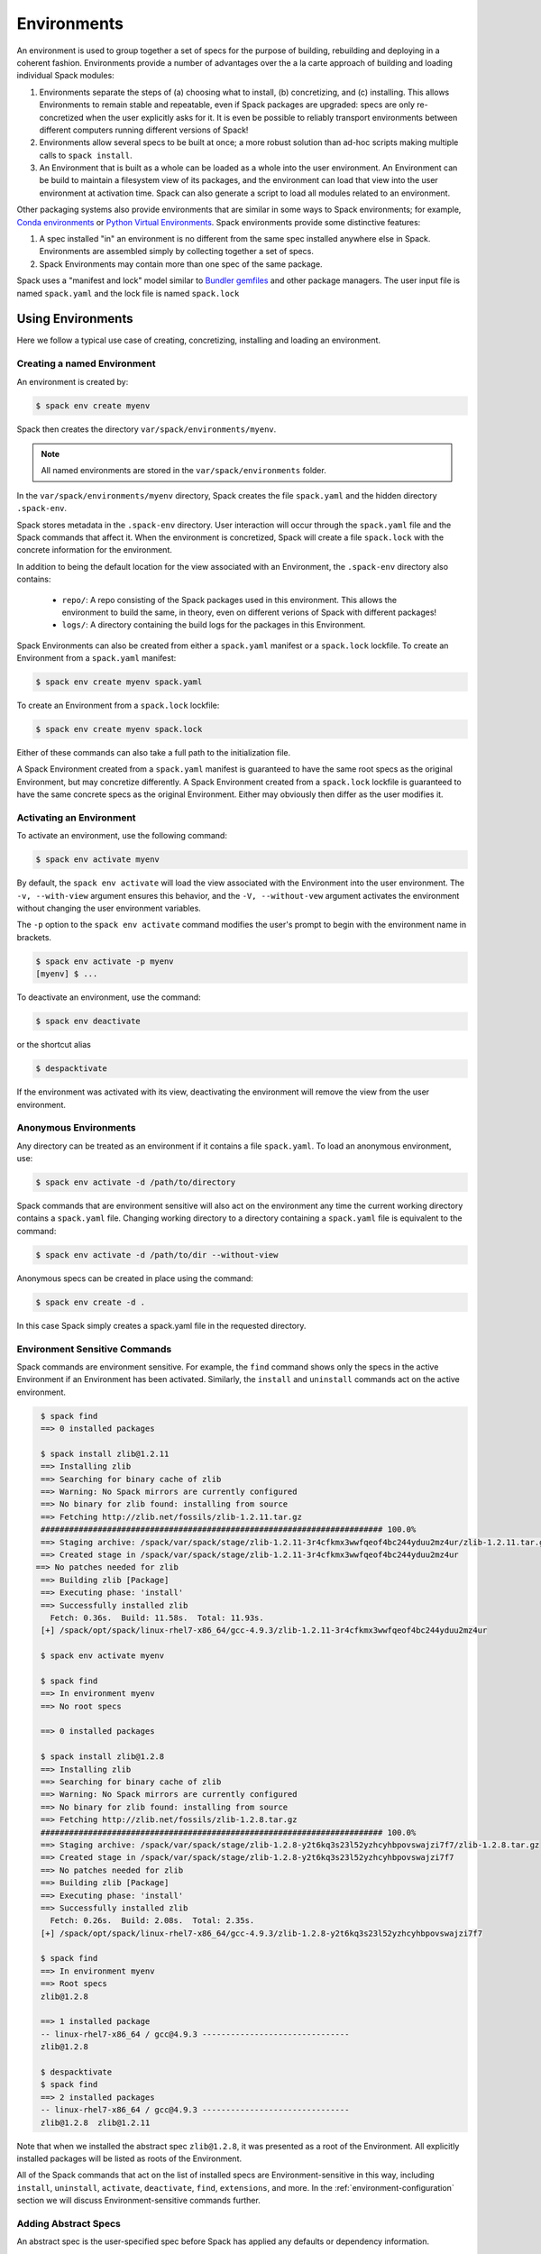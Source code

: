 .. Copyright 2013-2019 Lawrence Livermore National Security, LLC and other
   Spack Project Developers. See the top-level COPYRIGHT file for details.

   SPDX-License-Identifier: (Apache-2.0 OR MIT)

.. _environments:

============
Environments
============

An environment is used to group together a set of specs for the
purpose of building, rebuilding and deploying in a coherent fashion.
Environments provide a number of advantages over the a la carte
approach of building and loading individual Spack modules:

#. Environments separate the steps of (a) choosing what to
   install, (b) concretizing, and (c) installing.  This allows
   Environments to remain stable and repeatable, even if Spack packages
   are upgraded: specs are only re-concretized when the user
   explicitly asks for it.  It is even be possible to reliably
   transport environments between different computers running
   different versions of Spack!
#. Environments allow several specs to be built at once; a more robust
   solution than ad-hoc scripts making multiple calls to ``spack
   install``.
#. An Environment that is built as a whole can be loaded as a whole
   into the user environment. An Environment can be build to maintain
   a filesystem view of its packages, and the environment can load
   that view into the user environment at activation time. Spack can
   also generate a script to load all modules related to an
   environment.

Other packaging systems also provide environments that are similar in
some ways to Spack environments; for example, `Conda environments
<https://conda.io/docs/user-guide/tasks/manage-environments.html>`_ or
`Python Virtual Environments
<https://docs.python.org/3/tutorial/venv.html>`_.  Spack environments
provide some distinctive features:

#. A spec installed "in" an environment is no different from the same
   spec installed anywhere else in Spack.  Environments are assembled
   simply by collecting together a set of specs.
#. Spack Environments may contain more than one spec of the same
   package.

Spack uses a "manifest and lock" model similar to `Bundler gemfiles
<https://bundler.io/man/gemfile.5.html>`_ and other package
managers. The user input file is named ``spack.yaml`` and the lock
file is named ``spack.lock``

------------------
Using Environments
------------------

Here we follow a typical use case of creating, concretizing,
installing and loading an environment.

^^^^^^^^^^^^^^^^^^^^^^^^^^^^
Creating a named Environment
^^^^^^^^^^^^^^^^^^^^^^^^^^^^

An environment is created by:

.. code-block:: console

   $ spack env create myenv

Spack then creates the directory ``var/spack/environments/myenv``.

.. note::

   All named environments are stored in the ``var/spack/environments`` folder.

In the ``var/spack/environments/myenv`` directory, Spack creates the
file ``spack.yaml`` and the hidden directory ``.spack-env``.

Spack stores metadata in the ``.spack-env`` directory. User
interaction will occur through the ``spack.yaml`` file and the Spack
commands that affect it. When the environment is concretized, Spack
will create a file ``spack.lock`` with the concrete information for
the environment.

In addition to being the default location for the view associated with
an Environment, the ``.spack-env`` directory also contains:

  * ``repo/``: A repo consisting of the Spack packages used in this
    environment.  This allows the environment to build the same, in
    theory, even on different verions of Spack with different
    packages!
  * ``logs/``: A directory containing the build logs for the packages
    in this Environment.

Spack Environments can also be created from either a ``spack.yaml``
manifest or a ``spack.lock`` lockfile. To create an Environment from a
``spack.yaml`` manifest:

.. code-block:: console

   $ spack env create myenv spack.yaml

To create an Environment from a ``spack.lock`` lockfile:

.. code-block:: console

   $ spack env create myenv spack.lock

Either of these commands can also take a full path to the
initialization file.

A Spack Environment created from a ``spack.yaml`` manifest is
guaranteed to have the same root specs as the original Environment,
but may concretize differently. A Spack Environment created from a
``spack.lock`` lockfile is guaranteed to have the same concrete specs
as the original Environment. Either may obviously then differ as the
user modifies it.

^^^^^^^^^^^^^^^^^^^^^^^^^
Activating an Environment
^^^^^^^^^^^^^^^^^^^^^^^^^

To activate an environment, use the following command:

.. code-block:: console

   $ spack env activate myenv

By default, the ``spack env activate`` will load the view associated
with the Environment into the user environment. The ``-v,
--with-view`` argument ensures this behavior, and the ``-V,
--without-vew`` argument activates the environment without changing
the user environment variables.

The ``-p`` option to the ``spack env activate`` command modifies the
user's prompt to begin with the environment name in brackets.

.. code-block:: console

   $ spack env activate -p myenv
   [myenv] $ ...

To deactivate an environment, use the command:

.. code-block:: console

   $ spack env deactivate

or the shortcut alias

.. code-block:: console

   $ despacktivate

If the environment was activated with its view, deactivating the
environment will remove the view from the user environment.

^^^^^^^^^^^^^^^^^^^^^^
Anonymous Environments
^^^^^^^^^^^^^^^^^^^^^^

Any directory can be treated as an environment if it contains a file
``spack.yaml``. To load an anonymous environment, use:

.. code-block:: console

   $ spack env activate -d /path/to/directory

Spack commands that are environment sensitive will also act on the
environment any time the current working directory contains a
``spack.yaml`` file. Changing working directory to a directory
containing a ``spack.yaml`` file is equivalent to the command:

.. code-block:: console

   $ spack env activate -d /path/to/dir --without-view

Anonymous specs can be created in place using the command:

.. code-block:: console

   $ spack env create -d .

In this case Spack simply creates a spack.yaml file in the requested
directory.

^^^^^^^^^^^^^^^^^^^^^^^^^^^^^^
Environment Sensitive Commands
^^^^^^^^^^^^^^^^^^^^^^^^^^^^^^

Spack commands are environment sensitive. For example, the ``find``
command shows only the specs in the active Environment if an
Environment has been activated. Similarly, the ``install`` and
``uninstall`` commands act on the active environment.

.. code-block:: console

  $ spack find
  ==> 0 installed packages

  $ spack install zlib@1.2.11
  ==> Installing zlib
  ==> Searching for binary cache of zlib
  ==> Warning: No Spack mirrors are currently configured
  ==> No binary for zlib found: installing from source
  ==> Fetching http://zlib.net/fossils/zlib-1.2.11.tar.gz
  ######################################################################## 100.0%
  ==> Staging archive: /spack/var/spack/stage/zlib-1.2.11-3r4cfkmx3wwfqeof4bc244yduu2mz4ur/zlib-1.2.11.tar.gz
  ==> Created stage in /spack/var/spack/stage/zlib-1.2.11-3r4cfkmx3wwfqeof4bc244yduu2mz4ur
 ==> No patches needed for zlib
  ==> Building zlib [Package]
  ==> Executing phase: 'install'
  ==> Successfully installed zlib
    Fetch: 0.36s.  Build: 11.58s.  Total: 11.93s.
  [+] /spack/opt/spack/linux-rhel7-x86_64/gcc-4.9.3/zlib-1.2.11-3r4cfkmx3wwfqeof4bc244yduu2mz4ur

  $ spack env activate myenv

  $ spack find
  ==> In environment myenv
  ==> No root specs

  ==> 0 installed packages

  $ spack install zlib@1.2.8
  ==> Installing zlib
  ==> Searching for binary cache of zlib
  ==> Warning: No Spack mirrors are currently configured
  ==> No binary for zlib found: installing from source
  ==> Fetching http://zlib.net/fossils/zlib-1.2.8.tar.gz
  ######################################################################## 100.0%
  ==> Staging archive: /spack/var/spack/stage/zlib-1.2.8-y2t6kq3s23l52yzhcyhbpovswajzi7f7/zlib-1.2.8.tar.gz
  ==> Created stage in /spack/var/spack/stage/zlib-1.2.8-y2t6kq3s23l52yzhcyhbpovswajzi7f7
  ==> No patches needed for zlib
  ==> Building zlib [Package]
  ==> Executing phase: 'install'
  ==> Successfully installed zlib
    Fetch: 0.26s.  Build: 2.08s.  Total: 2.35s.
  [+] /spack/opt/spack/linux-rhel7-x86_64/gcc-4.9.3/zlib-1.2.8-y2t6kq3s23l52yzhcyhbpovswajzi7f7

  $ spack find
  ==> In environment myenv
  ==> Root specs
  zlib@1.2.8

  ==> 1 installed package
  -- linux-rhel7-x86_64 / gcc@4.9.3 -------------------------------
  zlib@1.2.8

  $ despacktivate
  $ spack find
  ==> 2 installed packages
  -- linux-rhel7-x86_64 / gcc@4.9.3 -------------------------------
  zlib@1.2.8  zlib@1.2.11

Note that when we installed the abstract spec ``zlib@1.2.8``, it was
presented as a root of the Environment. All explicitly installed
packages will be listed as roots of the Environment.

All of the Spack commands that act on the list of installed specs are
Environment-sensitive in this way, including ``install``,
``uninstall``, ``activate``, ``deactivate``, ``find``, ``extensions``,
and more. In the :ref:`environment-configuration` section we will discuss
Environment-sensitive commands further.

^^^^^^^^^^^^^^^^^^^^^
Adding Abstract Specs
^^^^^^^^^^^^^^^^^^^^^

An abstract spec is the user-specified spec before Spack has applied
any defaults or dependency information.

Users can add abstract specs to an Environment using the ``spack add``
command. The most important component of an Environment is a list of
abstract specs.

Adding a spec adds to the manifest (the ``spack.yaml`` file) and to
the roots of the Environment, but does not affect the concrete specs
in the lockfile, nor does it install the spec.

The ``spack add`` command is environment aware. It adds to the
currently active environment. All environment aware commands can also
be called using the ``spack -E`` flag to specify the environment.

.. code-block:: console

   $ spack activate myenv
   $ spack add mpileaks

or

.. code-block:: console

   $ spack -E myenv add python

^^^^^^^^^^^^
Concretizing
^^^^^^^^^^^^

Once some user specs have been added to an environment, they can be
concretized.  The following command will concretize all user specs
that have been added and not yet concretized:

.. code-block:: console

   [myenv]$ spack concretize

This command will re-concretize all specs:

.. code-block:: console

   [myenv]$ spack concretize -f

When the ``-f`` flag is not used to reconcretize all specs, Spack
guarantees that already concretized specs are unchanged in the
environment.

The ``concretize`` command does not install any packages. For packages
that have already been installed outside of the environment, the
process of adding the spec and concretizing is identical to installing
the spec assuming it concretizes to the exact spec that was installed
ouside of the environment.

The ``spack find`` command can show concretized specs separately from
installed specs using the ``-c`` (``--concretized``) flag.

.. code-block:: console

  [myenv]$ spack add zlib
  [myenv]$ spack concretize
  [myenv]$ spack find -c
  ==> In environment myenv
  ==> Root specs
  zlib

  ==> Concretized roots
  -- linux-rhel7-x86_64 / gcc@4.9.3 -------------------------------
  zlib@1.2.11

  ==> 0 installed packages

^^^^^^^^^^^^^^^^^^^^^^^^^
Installing an Environment
^^^^^^^^^^^^^^^^^^^^^^^^^

In addition to installing individual specs into an Environment, one
can install the entire Environment at once using the command

.. code-block:: console

   [myenv]$ spack install

If the Environment has been concretized, Spack will install the
concretized specs. Otherwise, ``spack install`` will first concretize
the Environment and then install the concretized specs.

As it installs, ``spack install`` creates symbolic links in the
``logs/`` directory in the Environment, allowing for easy inspection
of build logs related to that environment. The ``spack install``
command also stores a Spack repo containing the ``package.py`` file
used at install time for each package in the ``repos/`` directory in
the Environment.

^^^^^^^
Loading
^^^^^^^

Once an environment has been installed, the following creates a load script for it:

.. code-block:: console

   $ spack env myenv loads -r

This creates a file called ``loads`` in the environment directory.
Sourcing that file in Bash will make the environment available to the
user; and can be included in ``.bashrc`` files, etc.  The ``loads``
file may also be copied out of the environment, renamed, etc.

----------
spack.yaml
----------

Spack environments can be customized at finer granularity by editing
the ``spack.yaml`` manifest file directly.

.. _environment-configuration:

^^^^^^^^^^^^^^^^^^^^^^^^
Configuring Environments
^^^^^^^^^^^^^^^^^^^^^^^^

A variety of Spack behaviors are changed through Spack configuration
files, covered in more detail in the :ref:`configuration`
section.

Spack Environments provide an additional level of configuration scope
between the custom scope and the user scope discussed in the
configuration documentation.

There are two ways to include configuration information in a Spack Environment:

#. Inline in the ``spack.yaml`` file

#. Included in the ``spack.yaml`` file from another file.

"""""""""""""""""""""
Inline configurations
"""""""""""""""""""""

Inline Environment-scope configuration is done using the same yaml
format as standard Spack configuration scopes, covered in the
:ref:`configuration` section. Each section is contained under a
top-level yaml object with it's name. For example, a ``spack.yaml``
manifest file containing some package preference configuration (as in
a ``packages.yaml`` file) could contain:

.. code-block:: yaml

   spack:
     ...
     packages:
       all:
         compilers: [intel]
     ...

This configuration sets the default compiler for all packages to
``intel``.

"""""""""""""""""""""""
Included configurations
"""""""""""""""""""""""

Spack environments allow an ``include`` heading in their yaml
schema. This heading pulls in external configuration files and applies
them to the Environment.

.. code-block:: yaml

   spack:
     include:
     - relative/path/to/config.yaml
     - /absolute/path/to/packages.yaml

Environments can include files either with a relative or absolute
paths. Inline configurations take precedence over included
configurations, so you don't have to change shared configuration files
to make small changes to an individual Environment. Included configs
listed later will have higher precedence, as the included configs are
applied in order.

^^^^^^^^^^^^^^^^^^^^^^^^^^^^^^^
Manually Editing the Specs List
^^^^^^^^^^^^^^^^^^^^^^^^^^^^^^^

The list of abstract/root specs in the Environment is maintained in
the ``spack.yaml`` manifest under the heading ``specs``.

.. code-block:: yaml

   spack:
       specs:
         - ncview
         - netcdf
         - nco
         - py-sphinx

Appending to this list in the yaml is identical to using the ``spack
add`` command from the command line. However, there is more power
available from the yaml file.

"""""""""""""
Spec Matrices
"""""""""""""

Entries in the ``specs`` list can be individual abstract specs or a
spec matrix.

A spec matrix is a yaml object containing multiple lists of specs, and
evaluates to the cross-product of those specs. Spec matrices also
contain an ``excludes`` directive, which eliminates certain
combinations from the evaluated result.

The following two Environment manifests are identical:

.. code-block:: yaml

   spack:
     specs:
       - zlib %gcc@7.1.0
       - zlib %gcc@4.9.3
       - libelf %gcc@7.1.0
       - libelf %gcc@4.9.3
       - libdwarf %gcc@7.1.0
       - cmake

   spack:
     specs:
       - matrix:
           - [zlib, libelf, libdwarf]
           - ['%gcc@7.1.0', '%gcc@4.9.3']
         exclude:
           - libdwarf%gcc@4.9.3
       - cmake

Spec matrices can be used to install swaths of software across various
toolchains.

The concretization logic for spec matrices differs slightly from the
rest of Spack. If a variant or dependency constraint from a matrix is
invalid, Spack will reject the constraint and try again without
it. For example, the following two Environment manifests will produce
the same specs:

.. code-block:: yaml

   spack:
     specs:
       - matrix:
           - [zlib, libelf, hdf5+mpi]
           - [^mvapich2@2.2, ^openmpi@3.1.0]

   spack:
     specs:
       - zlib
       - libelf
       - hdf5+mpi ^mvapich2@2.2
       - hdf5+mpi ^openmpi@3.1.0

This allows one to create toolchains out of combinations of
constraints and apply them somewhat indiscriminantly to packages,
without regard for the applicability of the constraint.

""""""""""""""""""""
Spec List References
""""""""""""""""""""

The last type of possible entry in the specs list is a reference.

The Spack Environment manifest yaml schema contains an additional
heading ``definitions``. Under definitions is an array of yaml
objects. Each object has one or two fields. The one required field is
a name, and the optional field is a ``when`` clause.

The named field is a spec list. The spec list uses the same syntax as
the ``specs`` entry. Each entry in the spec list can be a spec, a spec
matrix, or a reference to an earlier named list. References are
specified using the ``$`` sigil, and are "splatted" into place
(i.e. the elements of the referent are at the same level as the
elements listed separately). As an example, the following two manifest
files are identical.

.. code-block:: yaml

   spack:
     definitions:
       - first: [libelf, libdwarf]
       - compilers: ['%gcc', '^intel']
       - second:
           - $first
           - matrix:
               - [zlib]
               - [$compilers]
     specs:
       - $second
       - cmake

   spack:
     specs:
       - libelf
       - libdwarf
       - zlib%gcc
       - zlib%intel
       - cmake

.. note::

   Named a spec list in the definitions section may only refer
   to a named list defined above itself. Order matters.

In short files like the example, it may be easier to simply list the
included specs. However for more complicated examples involving many
packages across many toolchains, separately factored lists make
Environments substantially more manageable.

Additionally, the ``-l`` option to the ``spack add`` command allows
one to add to named lists in the definitions section of the manifest
file directly from the command line.

The ``when`` directive can be used to conditionally add specs to a
named list. The ``when`` directive takes a string of python code
referring to a restricted set of variables, and evaluates to a
boolean. The specs listed are appended to the named list if the
``when`` string evaluates to ``True``. In the following snippet, the
named list ``compilers`` is ``['%gcc', '%clang', '%intel']`` on
``x86_64`` systems and ``['%gcc', '%clang']`` on all other systems.

.. code-block:: yaml

   spack:
     definitions:
       - compilers: ['%gcc', '%clang']
       - when: target == 'x86_64'
         compilers: ['%intel']

.. note::

   Any definitions with the same named list with true ``when``
   clauses (or absent ``when`` clauses) will be appended together

The valid variables for a ``when`` clause are:

#. ``platform``. The platform string of the default Spack
   architecture on the system.

#. ``os``. The os string of the default Spack architecture on
   the system.

#. ``target``. The target string of the default Spack
   architecture on the system.

#. ``architecture`` or ``arch``. The full string of the
   default Spack architecture on the system.

#. ``re``. The standard regex module in python.

#. ``env``. The user environment (usually ``os.environ`` in python).

#. ``hostname``. The hostname of the system (if ``hostname`` is an
   executable in the user's PATH).

^^^^^^^^^^^^^^^^^^^^^^^^^
Environment-managed Views
^^^^^^^^^^^^^^^^^^^^^^^^^

Spack Environments can define filesystem views of their software,
which are maintained as packages are installed and uninstalled from
the Environment. Filesystem views provide an access point for packages
from the filesystem for users who want to access those packages
directly. For more information on filesystem views, see the section
:ref:`filesystem-views`.

Spack Environment managed views are updated every time the environment
is written out to the lock file ``spack.lock``, so the concrete
environment and the view are always compatible.

"""""""""""""""""""""""""""""
Configuring environment views
"""""""""""""""""""""""""""""

The Spack Environment manifest file has a top-level keyword
``view``. Each entry under that heading is a view descriptor, headed
by a name. The view descriptor contains the root of the view, and
optionally the projections for the view, and ``select`` and
``exclude`` lists for the view. For example, in the following manifest
file snipped we define a view named ``mpis``, rooted at
``/path/to/view`` in which all projections use the package name,
version, and compiler name to determine the path for a given
package. This view selects all packages that depend on MPI, and
excludes those built with the PGI compiler at version 18.5.

.. code-block:: yaml

   spack:
     ...
     view:
       mpis:
         root: /path/to/view
         select: [^mpi]
         exclude: ['%pgi@18.5']
         projections:
           all: ${package}/${version}-${compilername}

For more information on using view projections, see the section on
:ref:`adding_projections_to_views`. The default for the ``select`` and
``exclude`` values is to select everything and exclude nothing. The
default projection is the default view projection (``{}``).

Any number of views may be defined under the ``view`` heading in a
Spack Environment.

There are two shorthands for environments with a single view. If the
environment at ``/path/to/env`` has a single view, with a root at
``/path/to/env/.spack-env/view``, with default selection and exclusion
and the default projection, we can put ``view: True`` in the
environment manifest. Similarly, if the environment has a view with a
different root, but default selection, exclusion, and projections, the
manifest can say ``view: /path/to/view``. These views are
automatically named ``default``, so that

.. code-block:: yaml

   spack:
     ...
     view: True

is equivalent to

.. code-block:: yaml

   spack:
     ...
     view:
       default:
         root: .spack-env/view

and

.. code-block:: yaml

   spack:
     ...
     view: /path/to/view

is equivalent to

.. code-block:: yaml

   spack:
     ...
     view:
       default:
         root: /path/to/view

By default, Spack environments are configured with ``view: True`` in
the manifest. Environments can be configured without views using
``view: False``. For backwards compatibility reasons, environments
with no ``view`` key are treated the same as ``view: True``.

From the command line, the ``spack env create`` command takes an
argument ``with-view [PATH]`` that sets the path for a single, default
view. If no path is specified, the default path is used (``view:
True``). The argument ``without-view`` can be used to create an
environment without any view configured.

The ``spack env view`` command can be used to change the manage views
of an Environment. The subcommand ``spack env view enable`` will add a
view named ``default`` to an environment. It takes an optional
argument to specify the path for the new default view. The subcommand
``spack env view disable`` will remove the view named ``default`` from
an environment if one exists. The subcommand ``spack env view
regenerate`` will regenerate the views for the environment. This will
apply any updates in the environment configuration that have not yet
been applied.

""""""""""""""""""""""""""""
Activating environment views
""""""""""""""""""""""""""""

The ``spack env activate`` command will put the default view for the
environment into the user's path, in addition to activating the
environment for Spack commands. The arguments ``-v,--with-view`` and
``-V,--without-view`` can be used to tune this behavior. The default
behavior is to activate with the environment view if there is one.

The environment variables affected by the ``spack env activate``
command and the paths that are used to update them are in the
following table.

=================== =========
Variable            Paths
------------------- ---------
PATH                bin
MANPATH             man, share/man
ACLOCAL_PATH        share/aclocal
LD_LIBRARY_PATH     lib, lib64
LIBRARY_PATH        lib, lib64
CPATH               include
PKG_CONFIG_PATH     lib/pkgconfig, lib64/pkgconfig
CMAKE_PREFIX_PATH   ''

Each of these paths are appended to the view root, and added to the
relevant variable if the path exists. For this reason, it is not
recommended to use non-default projections with the default view of an
environment.

The ``spack env deactivate`` command will remove the default view of
the environment from the user's path.
